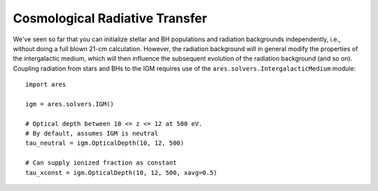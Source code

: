Cosmological Radiative Transfer
===============================
We've seen so far that you can initialize stellar and BH populations and 
radiation backgrounds independently, i.e., without doing a full blown 
21-cm calculation. However,
the radiation background will in general modify the 
properties of the intergalactic medium, which will then influence the subsequent
evolution of the radiation background (and so on). Coupling radiation from
stars and BHs to the IGM requires use of the ``ares.solvers.IntergalacticMedium`` 
module:

::

    import ares
    
    igm = ares.solvers.IGM()
    
    # Optical depth between 10 <= z <= 12 at 500 eV. 
    # By default, assumes IGM is neutral
    tau_neutral = igm.OpticalDepth(10, 12, 500)

    # Can supply ionized fraction as constant
    tau_xconst = igm.OpticalDepth(10, 12, 500, xavg=0.5)
